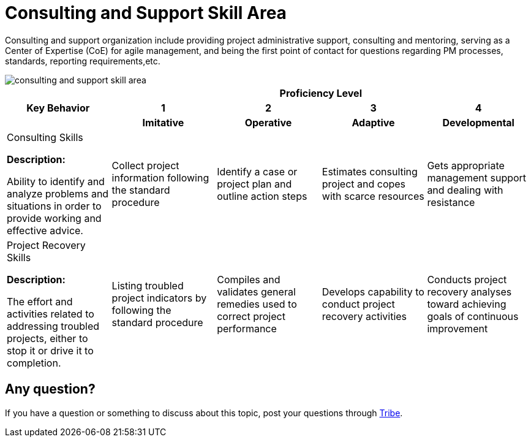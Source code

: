= Consulting and Support Skill Area

Consulting and support organization include providing project administrative support, consulting and mentoring, serving as a Center of Expertise (CoE) for agile management, and being the first point of contact for questions regarding PM processes, standards, reporting requirements,etc.

image::./images-amo-competency-matrix/consulting-and-support-skill-area.png[align="center"]

[cols="20%,20%,20%,20%,20%",frame=all, grid=all]
|===
1.3+^.^h|*Key Behavior* 
4+^.^h|*Proficiency Level*

^.^h|*1*
^.^h|*2*
^.^h|*3*
^.^h|*4*

^.^h|*Imitative*
^.^h|*Operative*
^.^h|*Adaptive*
^.^h|*Developmental*

a|Consulting Skills

*Description:*

Ability to identify and analyze problems and situations in order to provide working and effective advice.
|Collect project information following the standard procedure
|Identify a case or project plan and outline action steps
|Estimates consulting project and copes with scarce resources
|Gets appropriate management support and dealing with resistance

a|Project Recovery Skills

*Description:*

The effort and activities related to addressing troubled projects, either to stop it or drive it to completion.
|Listing troubled project indicators by following the standard procedure
|Compiles and validates general remedies used to correct project performance
|Develops capability to conduct project recovery activities
|Conducts project recovery analyses toward achieving goals of continuous improvement
|===

== Any question?

If you have a question or something to discuss about this topic, post your questions through https://alterra.tribe.so/login?redirect=/[Tribe].